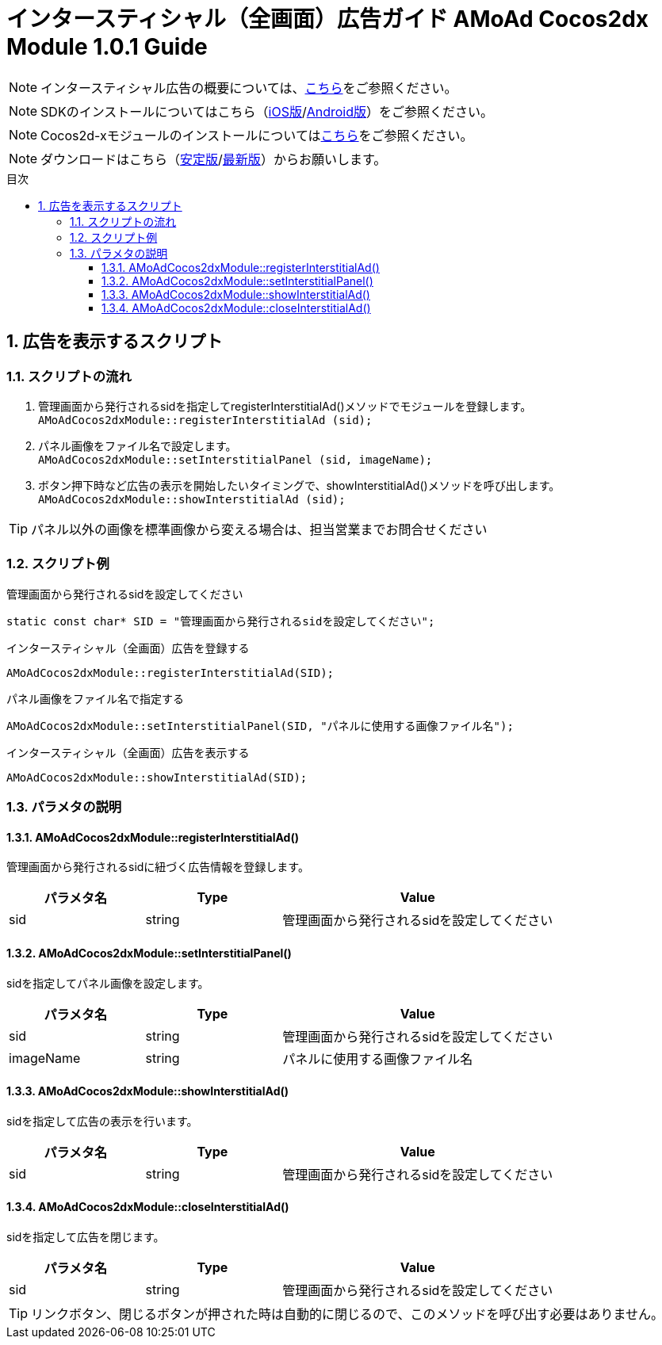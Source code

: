 :Version: 1.0.1
:toc: macro
:toc-title: 目次
:toclevels: 4

= インタースティシャル（全画面）広告ガイド AMoAd Cocos2dx Module {version} Guide

NOTE: インタースティシャル広告の概要については、link:../Interstitial/Guide.asciidoc[こちら]をご参照ください。

NOTE: SDKのインストールについてはこちら（link:../Install/Install.asciidoc[iOS版]/link:https://github.com/amoad/amoad-android-sdk/blob/master/Documents/Setup.asciidoc[Android版]）をご参照ください。

NOTE: Cocos2d-xモジュールのインストールについてはlink:Guide.asciidoc[こちら]をご参照ください。

NOTE: ダウンロードはこちら（link:https://github.com/amoad/amoad-ios-sdk/releases/latest[安定版]/link:https://github.com/amoad/amoad-ios-sdk/releases#[最新版]）からお願いします。

toc::[]

:numbered:
:sectnums:

== 広告を表示するスクリプト

=== スクリプトの流れ

. 管理画面から発行されるsidを指定してregisterInterstitialAd()メソッドでモジュールを登録します。 +
`AMoAdCocos2dxModule::registerInterstitialAd (sid);`
. パネル画像をファイル名で設定します。 +
`AMoAdCocos2dxModule::setInterstitialPanel (sid, imageName);`
. ボタン押下時など広告の表示を開始したいタイミングで、showInterstitialAd()メソッドを呼び出します。 +
`AMoAdCocos2dxModule::showInterstitialAd (sid);`

TIP: パネル以外の画像を標準画像から変える場合は、担当営業までお問合せください

=== スクリプト例

.管理画面から発行されるsidを設定してください
[source,cpp]
----
static const char* SID = "管理画面から発行されるsidを設定してください";
----

.インタースティシャル（全画面）広告を登録する
[source,cpp]
----
AMoAdCocos2dxModule::registerInterstitialAd(SID);
----

.パネル画像をファイル名で指定する
[source,cpp]
----
AMoAdCocos2dxModule::setInterstitialPanel(SID, "パネルに使用する画像ファイル名");
----

.インタースティシャル（全画面）広告を表示する
[source,cpp]
----
AMoAdCocos2dxModule::showInterstitialAd(SID);
----

=== パラメタの説明
==== AMoAdCocos2dxModule::registerInterstitialAd()
管理画面から発行されるsidに紐づく広告情報を登録します。
[options="header"]
|===
|パラメタ名 |Type 2+|Value
|sid |string 2+|管理画面から発行されるsidを設定してください
|===

==== AMoAdCocos2dxModule::setInterstitialPanel()
sidを指定してパネル画像を設定します。
[options="header"]
|===
|パラメタ名 |Type 2+|Value
|sid |string 2+|管理画面から発行されるsidを設定してください
|imageName |string 2+|パネルに使用する画像ファイル名
|===

==== AMoAdCocos2dxModule::showInterstitialAd()
sidを指定して広告の表示を行います。
[options="header"]
|===
|パラメタ名 |Type 2+|Value
|sid |string 2+|管理画面から発行されるsidを設定してください
|===

==== AMoAdCocos2dxModule::closeInterstitialAd()
sidを指定して広告を閉じます。
[options="header"]
|===
|パラメタ名 |Type 2+|Value
|sid |string 2+|管理画面から発行されるsidを設定してください
|===

TIP: リンクボタン、閉じるボタンが押された時は自動的に閉じるので、このメソッドを呼び出す必要はありません。
